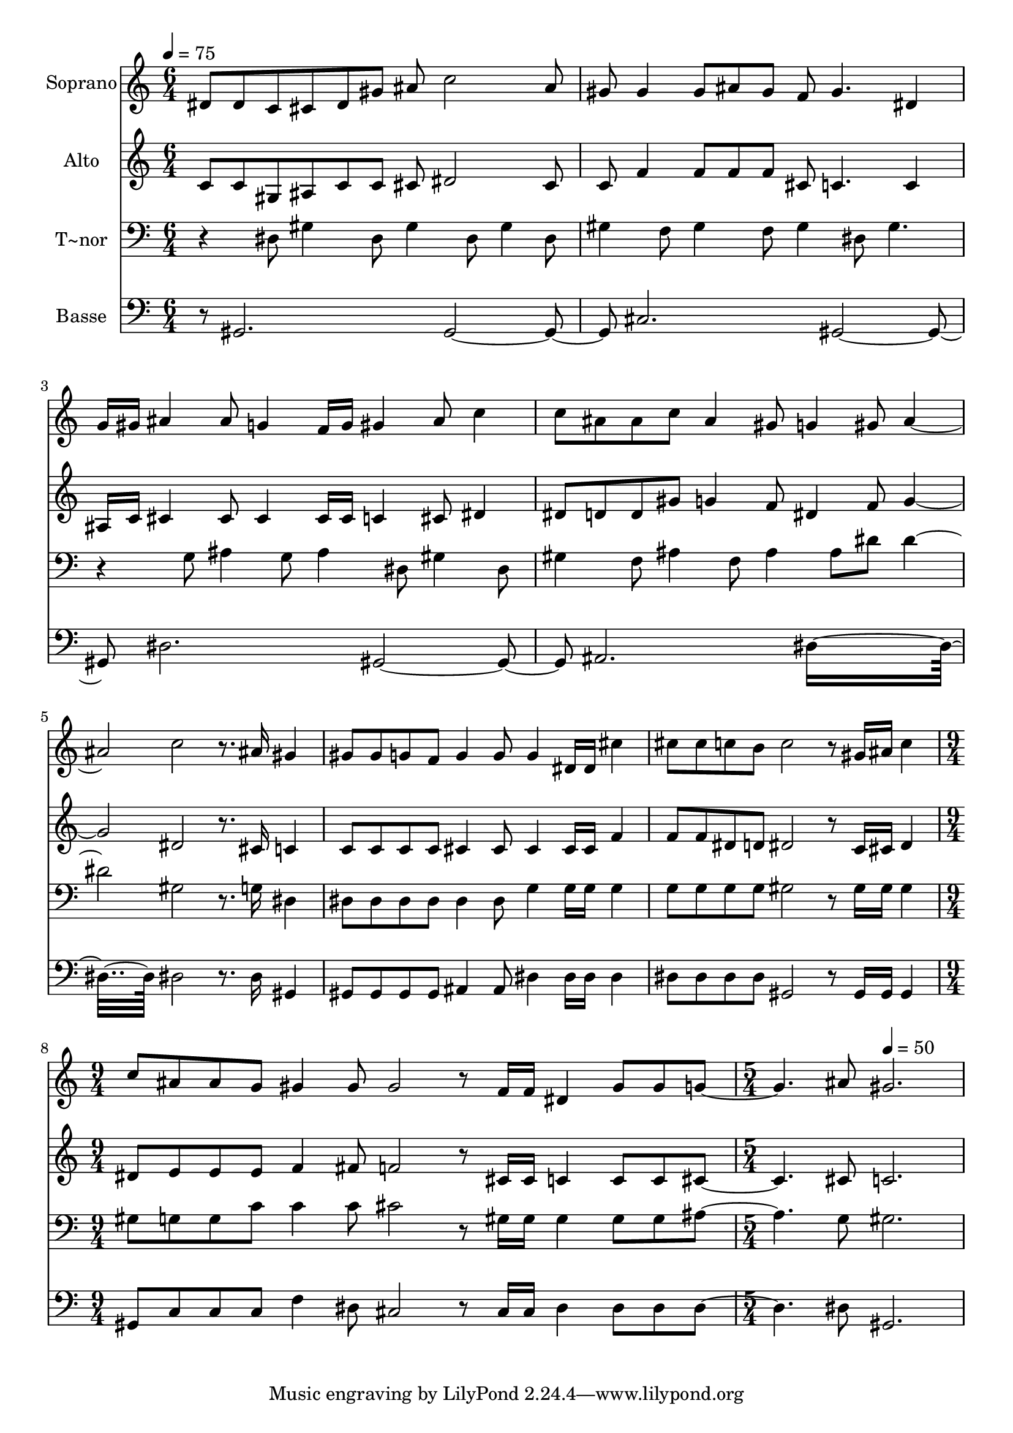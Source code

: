 % Lily was here -- automatically converted by c:/Program Files (x86)/LilyPond/usr/bin/midi2ly.py from output/593.mid
\version "2.14.0"

\layout {
  \context {
    \Voice
    \remove "Note_heads_engraver"
    \consists "Completion_heads_engraver"
    \remove "Rest_engraver"
    \consists "Completion_rest_engraver"
  }
}

trackAchannelA = {
  
  \time 6/4 
  
  \tempo 4 = 75 
  \skip 2*21 
  \time 9/4 
  \skip 4*9 
  | % 9
  
  \time 5/4 
  \skip 2 
  \tempo 4 = 50 
  
}

trackA = <<
  \context Voice = voiceA \trackAchannelA
>>


trackBchannelA = {
  
  \set Staff.instrumentName = "Soprano"
  
  \time 6/4 
  
  \tempo 4 = 75 
  \skip 2*21 
  \time 9/4 
  \skip 4*9 
  | % 9
  
  \time 5/4 
  \skip 2 
  \tempo 4 = 50 
  
}

trackBchannelB = \relative c {
  dis'8 dis c cis dis gis ais c2 ais8 gis gis4 gis8 ais gis f gis4. 
  dis4 g16 gis ais4 ais8 g4 
  | % 4
  f16 g gis4 ais8 c4 c8 ais ais c 
  | % 5
  ais4 gis8 g4 gis8 ais2. c2 r8. ais16 gis4 
  | % 7
  gis8 gis g f g4 g8 g4 dis16 dis 
  | % 8
  cis'4 cis8 cis c b c2 
  | % 9
  r8 gis16 ais c4 c8 ais ais g gis4 
  | % 10
  gis8 gis2 r8 f16 f dis4 gis8 
  | % 11
  gis g2 ais8 gis2. 
}

trackB = <<
  \context Voice = voiceA \trackBchannelA
  \context Voice = voiceB \trackBchannelB
>>


trackCchannelA = {
  
  \set Staff.instrumentName = "Alto"
  
  \time 6/4 
  
  \tempo 4 = 75 
  \skip 2*21 
  \time 9/4 
  \skip 4*9 
  | % 9
  
  \time 5/4 
  \skip 2 
  \tempo 4 = 50 
  
}

trackCchannelB = \relative c {
  c'8 c gis ais c c cis dis2 cis8 c f4 f8 f f cis c4. c4 ais16 
  c cis4 cis8 cis4 
  | % 4
  cis16 cis c4 cis8 dis4 dis8 d d gis 
  | % 5
  g4 f8 dis4 f8 g2. dis2 r8. cis16 c4 
  | % 7
  c8 c c c cis4 cis8 cis4 cis16 cis 
  | % 8
  f4 f8 f dis d dis2 
  | % 9
  r8 c16 cis dis4 dis8 e e e f4 
  | % 10
  fis8 f2 r8 cis16 cis c4 c8 
  | % 11
  c cis2 cis8 c2. 
}

trackC = <<
  \context Voice = voiceA \trackCchannelA
  \context Voice = voiceB \trackCchannelB
>>


trackDchannelA = {
  
  \set Staff.instrumentName = "T~nor"
  
  \time 6/4 
  
  \tempo 4 = 75 
  \skip 2*21 
  \time 9/4 
  \skip 4*9 
  | % 9
  
  \time 5/4 
  \skip 2 
  \tempo 4 = 50 
  
}

trackDchannelB = \relative c {
  r4 dis8 gis4 dis8 gis4 dis8 gis4 dis8 gis4 f8 gis4 f8 gis4 
  | % 3
  dis8 gis4. r4 g8 ais4 g8 
  | % 4
  ais4 dis,8 gis4 dis8 gis4 f8 ais4 f8 ais4 ais8 dis dis2. gis,2 
  r8. g16 dis4 
  | % 7
  dis8 dis dis dis dis4 dis8 g4 g16 g 
  | % 8
  g4 g8 g g g gis2 
  | % 9
  r8 gis16 gis gis4 gis8 g g c c4 
  | % 10
  c8 cis2 r8 gis16 gis gis4 gis8 
  | % 11
  gis ais2 g8 gis2. 
}

trackD = <<

  \clef bass
  
  \context Voice = voiceA \trackDchannelA
  \context Voice = voiceB \trackDchannelB
>>


trackEchannelA = {
  
  \set Staff.instrumentName = "Basse"
  
  \time 6/4 
  
  \tempo 4 = 75 
  \skip 2*21 
  \time 9/4 
  \skip 4*9 
  | % 9
  
  \time 5/4 
  \skip 2 
  \tempo 4 = 50 
  
}

trackEchannelB = \relative c {
  r8 gis2. gis cis gis dis' gis, ais dis8*9 dis2 r8. dis16 gis,4 
  | % 7
  gis8 gis gis gis ais4 ais8 dis4 dis16 dis 
  | % 8
  dis4 dis8 dis dis dis gis,2 
  | % 9
  r8 gis16 gis gis4 gis8 c c c f4 
  | % 10
  dis8 cis2 r8 cis16 cis dis4 dis8 
  | % 11
  dis dis2 dis8 gis,2. 
}

trackE = <<

  \clef bass
  
  \context Voice = voiceA \trackEchannelA
  \context Voice = voiceB \trackEchannelB
>>


\score {
  <<
    \context Staff=trackB \trackA
    \context Staff=trackB \trackB
    \context Staff=trackC \trackA
    \context Staff=trackC \trackC
    \context Staff=trackD \trackA
    \context Staff=trackD \trackD
    \context Staff=trackE \trackA
    \context Staff=trackE \trackE
  >>
  \layout {}
  \midi {}
}
